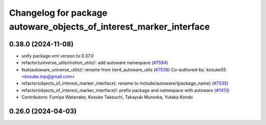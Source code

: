 ^^^^^^^^^^^^^^^^^^^^^^^^^^^^^^^^^^^^^^^^^^^^^^^^^^^^^^^^^^^^^^^^^^^
Changelog for package autoware_objects_of_interest_marker_interface
^^^^^^^^^^^^^^^^^^^^^^^^^^^^^^^^^^^^^^^^^^^^^^^^^^^^^^^^^^^^^^^^^^^

0.38.0 (2024-11-08)
-------------------
* unify package.xml version to 0.37.0
* refactor(universe_utils/motion_utils)!: add autoware namespace (`#7594 <https://github.com/autowarefoundation/autoware.universe/issues/7594>`_)
* feat(autoware_universe_utils)!: rename from tier4_autoware_utils (`#7538 <https://github.com/autowarefoundation/autoware.universe/issues/7538>`_)
  Co-authored-by: kosuke55 <kosuke.tnp@gmail.com>
* refactor(objects_of_interest_marker_interface): rename to include/autoware/{package_name} (`#7535 <https://github.com/autowarefoundation/autoware.universe/issues/7535>`_)
* refactor(objects_of_interest_marker_interface)!: prefix package and namespace with autoware (`#7413 <https://github.com/autowarefoundation/autoware.universe/issues/7413>`_)
* Contributors: Fumiya Watanabe, Kosuke Takeuchi, Takayuki Murooka, Yutaka Kondo

0.26.0 (2024-04-03)
-------------------
